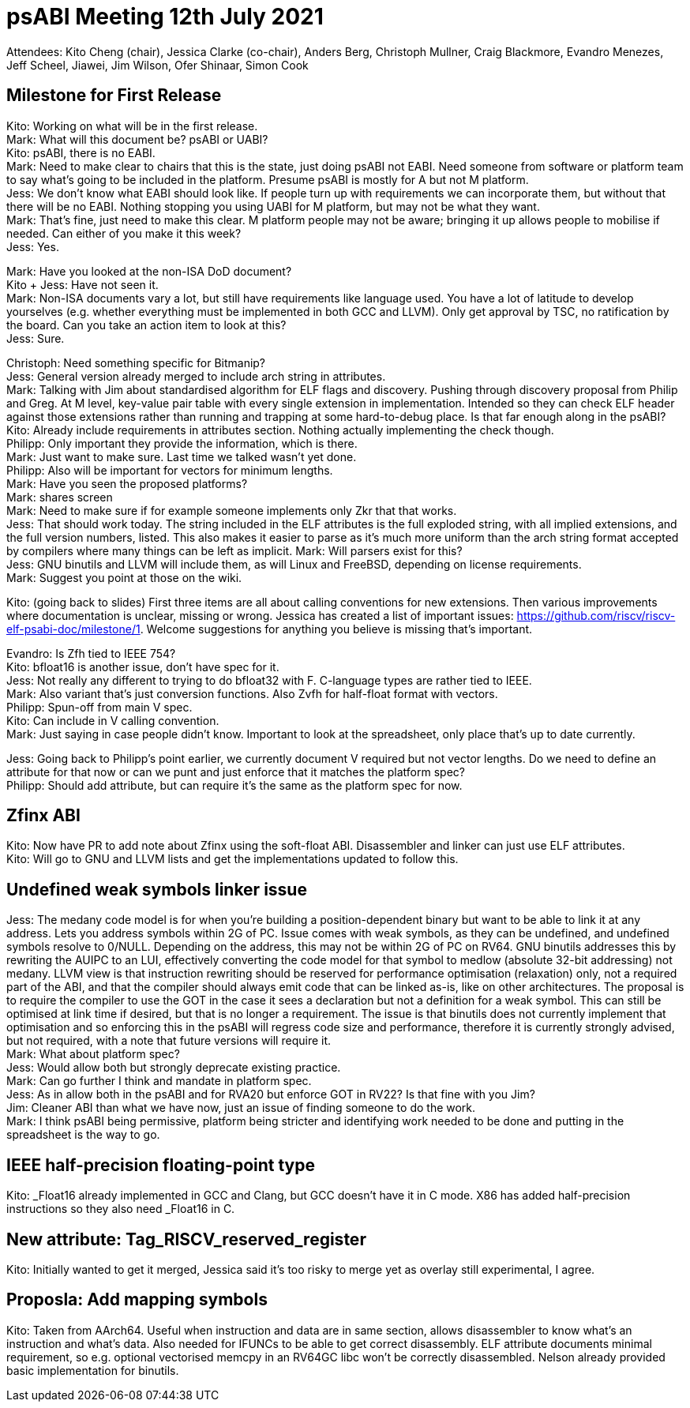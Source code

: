 = psABI Meeting 12th July 2021

Attendees: Kito Cheng (chair), Jessica Clarke (co-chair), Anders Berg, Christoph Mullner, Craig Blackmore, Evandro Menezes, Jeff Scheel, Jiawei, Jim Wilson, Ofer Shinaar, Simon Cook

== Milestone for First Release

Kito: Working on what will be in the first release. +
Mark: What will this document be? psABI or UABI? +
Kito: psABI, there is no EABI. +
Mark: Need to make clear to chairs that this is the state, just doing psABI not EABI. Need someone from software or platform team to say what's going to be included in the platform. Presume psABI is mostly for A but not M platform. +
Jess: We don't know what EABI should look like. If people turn up with requirements we can incorporate them, but without that there will be no EABI. Nothing stopping you using UABI for M platform, but may not be what they want. +
Mark: That's fine, just need to make this clear. M platform people may not be aware; bringing it up allows people to mobilise if needed. Can either of you make it this week? +
Jess: Yes.

Mark: Have you looked at the non-ISA DoD document? +
Kito + Jess: Have not seen it. +
Mark: Non-ISA documents vary a lot, but still have requirements like language used. You have a lot of latitude to develop yourselves (e.g. whether everything must be implemented in both GCC and LLVM). Only get approval by TSC, no ratification by the board. Can you take an action item to look at this? +
Jess: Sure.

Christoph: Need something specific for Bitmanip? +
Jess: General version already merged to include arch string in attributes. +
Mark: Talking with Jim about standardised algorithm for ELF flags and discovery. Pushing through discovery proposal from Philip and Greg. At M level, key-value pair table with every single extension in implementation. Intended so they can check ELF header against those extensions rather than running and trapping at some hard-to-debug place. Is that far enough along in the psABI? +
Kito: Already include requirements in attributes section. Nothing actually implementing the check though. +
Philipp: Only important they provide the information, which is there. +
Mark: Just want to make sure. Last time we talked wasn't yet done. +
Philipp: Also will be important for vectors for minimum lengths. +
Mark: Have you seen the proposed platforms? +
Mark: shares screen +
Mark: Need to make sure if for example someone implements only Zkr that that works. +
Jess: That should work today. The string included in the ELF attributes is the full exploded string, with all implied extensions, and the full version numbers, listed. This also makes it easier to parse as it's much more uniform than the arch string format accepted by compilers where many things can be left as implicit.
Mark: Will parsers exist for this? +
Jess: GNU binutils and LLVM will include them, as will Linux and FreeBSD, depending on license requirements. +
Mark: Suggest you point at those on the wiki.

Kito: (going back to slides) First three items are all about calling conventions for new extensions. Then various improvements where documentation is unclear, missing or wrong. Jessica has created a list of important issues: https://github.com/riscv/riscv-elf-psabi-doc/milestone/1. Welcome suggestions for anything you believe is missing that's important.

Evandro: Is Zfh tied to IEEE 754? +
Kito: bfloat16 is another issue, don't have spec for it. +
Jess: Not really any different to trying to do bfloat32 with F. C-language types are rather tied to IEEE. +
Mark: Also variant that's just conversion functions. Also Zvfh for half-float format with vectors. +
Philipp: Spun-off from main V spec. +
Kito: Can include in V calling convention. +
Mark: Just saying in case people didn't know. Important to look at the spreadsheet, only place that's up to date currently.

Jess: Going back to Philipp's point earlier, we currently document V required but not vector lengths. Do we need to define an attribute for that now or can we punt and just enforce that it matches the platform spec? +
Philipp: Should add attribute, but can require it's the same as the platform spec for now.

== Zfinx ABI

Kito: Now have PR to add note about Zfinx using the soft-float ABI. Disassembler and linker can just use ELF attributes. +
Kito: Will go to GNU and LLVM lists and get the implementations updated to follow this.

== Undefined weak symbols linker issue

Jess: The medany code model is for when you're building a position-dependent binary but want to be able to link it at any address. Lets you address symbols within 2G of PC. Issue comes with weak symbols, as they can be undefined, and undefined symbols resolve to 0/NULL. Depending on the address, this may not be within 2G of PC on RV64. GNU binutils addresses this by rewriting the AUIPC to an LUI, effectively converting the code model for that symbol to medlow (absolute 32-bit addressing) not medany. LLVM view is that instruction rewriting should be reserved for performance optimisation (relaxation) only, not a required part of the ABI, and that the compiler should always emit code that can be linked as-is, like on other architectures. The proposal is to require the compiler to use the GOT in the case it sees a declaration but not a definition for a weak symbol. This can still be optimised at link time if desired, but that is no longer a requirement. The issue is that binutils does not currently implement that optimisation and so enforcing this in the psABI will regress code size and performance, therefore it is currently strongly advised, but not required, with a note that future versions will require it. +
Mark: What about platform spec? +
Jess: Would allow both but strongly deprecate existing practice. +
Mark: Can go further I think and mandate in platform spec. +
Jess: As in allow both in the psABI and for RVA20 but enforce GOT in RV22? Is that fine with you Jim? +
Jim: Cleaner ABI than what we have now, just an issue of finding someone to do the work. +
Mark: I think psABI being permissive, platform being stricter and identifying work needed to be done and putting in the spreadsheet is the way to go.

== IEEE half-precision floating-point type

Kito: _Float16 already implemented in GCC and Clang, but GCC doesn't have it in C++ mode. X86 has added half-precision instructions so they also need _Float16 in C++.

== New attribute: Tag_RISCV_reserved_register

Kito: Initially wanted to get it merged, Jessica said it's too risky to merge yet as overlay still experimental, I agree.

== Proposla: Add mapping symbols

Kito: Taken from AArch64. Useful when instruction and data are in same section, allows disassembler to know what's an instruction and what's data. Also needed for IFUNCs to be able to get correct disassembly. ELF attribute documents minimal requirement, so e.g. optional vectorised memcpy in an RV64GC libc won't be correctly disassembled. Nelson already provided basic implementation for binutils.
